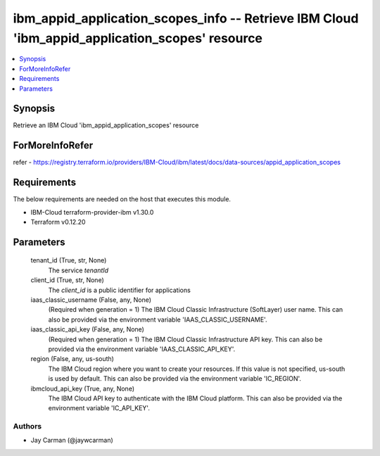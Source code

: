 
ibm_appid_application_scopes_info -- Retrieve IBM Cloud 'ibm_appid_application_scopes' resource
===============================================================================================

.. contents::
   :local:
   :depth: 1


Synopsis
--------

Retrieve an IBM Cloud 'ibm_appid_application_scopes' resource


ForMoreInfoRefer
----------------
refer - https://registry.terraform.io/providers/IBM-Cloud/ibm/latest/docs/data-sources/appid_application_scopes

Requirements
------------
The below requirements are needed on the host that executes this module.

- IBM-Cloud terraform-provider-ibm v1.30.0
- Terraform v0.12.20



Parameters
----------

  tenant_id (True, str, None)
    The service `tenantId`


  client_id (True, str, None)
    The `client_id` is a public identifier for applications


  iaas_classic_username (False, any, None)
    (Required when generation = 1) The IBM Cloud Classic Infrastructure (SoftLayer) user name. This can also be provided via the environment variable 'IAAS_CLASSIC_USERNAME'.


  iaas_classic_api_key (False, any, None)
    (Required when generation = 1) The IBM Cloud Classic Infrastructure API key. This can also be provided via the environment variable 'IAAS_CLASSIC_API_KEY'.


  region (False, any, us-south)
    The IBM Cloud region where you want to create your resources. If this value is not specified, us-south is used by default. This can also be provided via the environment variable 'IC_REGION'.


  ibmcloud_api_key (True, any, None)
    The IBM Cloud API key to authenticate with the IBM Cloud platform. This can also be provided via the environment variable 'IC_API_KEY'.













Authors
~~~~~~~

- Jay Carman (@jaywcarman)

